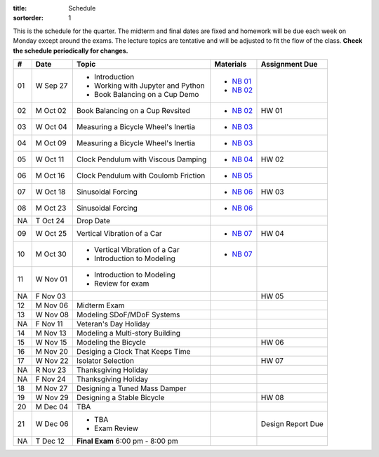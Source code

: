 :title: Schedule
:sortorder: 1

This is the schedule for the quarter. The midterm and final dates are fixed and
homework will be due each week on Monday except around the exams. The lecture
topics are tentative and will be adjusted to fit the flow of the class. **Check
the schedule periodically for changes.**

== ==========  ====================================  =========================  ===============
#  Date        Topic                                 Materials                  Assignment Due
== ==========  ====================================  =========================  ===============
01 W Sep 27    - Introduction                        - `NB 01`_
               - Working with Jupyter and Python     - `NB 02`_
               - Book Balancing on a Cup Demo
-- ----------  ------------------------------------  -------------------------  ---------------
02 M Oct 02    Book Balancing on a Cup Revsited      - `NB 02`_                 HW 01
03 W Oct 04    Measuring a Bicycle Wheel's Inertia   - `NB 03`_
-- ----------  ------------------------------------  -------------------------  ---------------
04 M Oct 09    Measuring a Bicycle Wheel's Inertia   - `NB 03`_
05 W Oct 11    Clock Pendulum with Viscous Damping   - `NB 04`_                 HW 02
-- ----------  ------------------------------------  -------------------------  ---------------
06 M Oct 16    Clock Pendulum with Coulomb Friction  - `NB 05`_
07 W Oct 18    Sinusoidal Forcing                    - `NB 06`_                 HW 03
-- ----------  ------------------------------------  -------------------------  ---------------
08 M Oct 23    Sinusoidal Forcing                    - `NB 06`_
NA T Oct 24    Drop Date
09 W Oct 25    Vertical Vibration of a Car           - `NB 07`_                 HW 04
-- ----------  ------------------------------------  -------------------------  ---------------
10 M Oct 30    - Vertical Vibration of a Car         - `NB 07`_
               - Introduction to Modeling
11 W Nov 01    - Introduction to Modeling
               - Review for exam
NA F Nov 03                                                                     HW 05
-- ----------  ------------------------------------  -------------------------  ---------------
12 M Nov 06    Midterm Exam
13 W Nov 08    Modeling SDoF/MDoF Systems
NA F Nov 11    Veteran's Day Holiday
-- ----------  ------------------------------------  -------------------------  ---------------
14 M Nov 13    Modeling a Multi-story Building
15 W Nov 15    Modeling the Bicycle                                             HW 06
-- ----------  ------------------------------------  -------------------------  ---------------
16 M Nov 20    Desiging a Clock That Keeps Time
17 W Nov 22    Isolator Selection                                               HW 07
NA R Nov 23    Thanksgiving Holiday
NA F Nov 24    Thanksgiving Holiday
-- ----------  ------------------------------------  -------------------------  ---------------
18 M Nov 27    Designing a Tuned Mass Damper
19 W Nov 29    Designing a Stable Bicycle                                       HW 08
-- ----------  ------------------------------------  -------------------------  ---------------
20 M Dec 04    TBA
21 W Dec 06    - TBA                                                            Design Report Due
               - Exam Review
-- ----------  ------------------------------------  -------------------------  ---------------
NA T Dec 12    **Final Exam** 6:00 pm - 8:00 pm
== ==========  ====================================  =========================  ===============

.. _NB 01: https://moorepants.github.io/resonance/01-intro-jupyter.html
.. _NB 02: https://moorepants.github.io/resonance/02-book-balancing-intro.html
.. _NB 03: https://moorepants.github.io/resonance/03-bicycle-wheel-inertia.html
.. _NB 04: https://moorepants.github.io/resonance/04_clock_pendulum_with_damping.html
.. _NB 05: https://moorepants.github.io/resonance/05_clock_pendulum_with_friction.html
.. _NB 06: https://moorepants.github.io/resonance/06_sinusoidal_forcing.html
.. _NB 07: https://moorepants.github.io/resonance/07_vertical_vibration_of_a_quarter_car.html

.. Modeling A Non-linear Spring
   Multi-story Building Earthquake
   Vibration of a Bus Driver's Seat
   Bicycle Lateral Vibration
   Balancing a Car Tire
   Modeling Bicycle Wheel Pendulum
   Modeling the Bus Driver's Seat
   Modeling an Engine Cam
